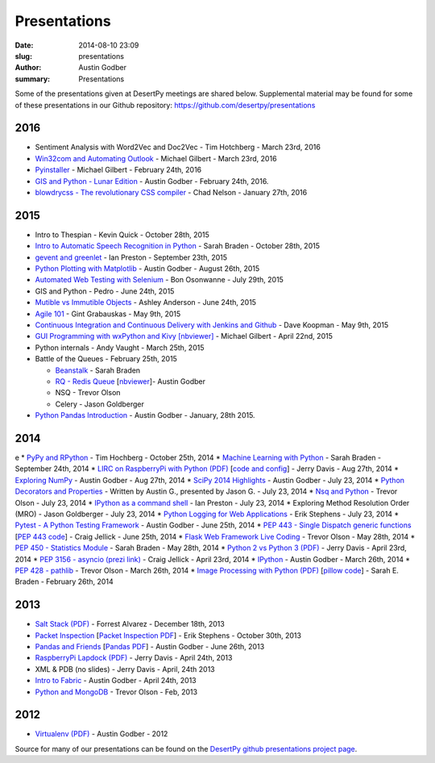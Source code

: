 Presentations
#############

:date: 2014-08-10 23:09
:slug: presentations
:author: Austin Godber
:summary: Presentations


Some of the presentations given at DesertPy meetings are shared below.
Supplemental material may be found for some of these presentations in our
Github repository: https://github.com/desertpy/presentations

2016
====

* Sentiment Analysis with Word2Vec and Doc2Vec - Tim Hotchberg - March 23rd, 2016
* `Win32com and Automating Outlook <https://github.com/desertpy/presentations/blob/master/Win32com_Automating_Outlook-Michael/Win32com_and_Automation.ipynb>`_ - Michael Gilbert - March 23rd, 2016
* `Pyinstaller <https://github.com/desertpy/presentations/blob/master/Pyinstaller_Frozen_Binaries-Michael/Pyinstaller_Presentation_DesertPy.ipynb>`_ - Michael Gilbert - February 24th, 2016
* `GIS and Python - Lunar Edition <http://www.meetup.com/Phoenix-Python-Meetup-Group/events/228849691/>`_ - Austin Godber - February 24th, 2016.    
* `blowdrycss - The revolutionary CSS compiler <https://docs.google.com/presentation/d/1wjkbvQUorD9rzdPWjwPXaJcYPOBnrjE1qUJY2M4xwuY/edit#slide=id.gc6f8badac_0_0>`_ - Chad Nelson - January 27th, 2016

2015
====

* Intro to Thespian - Kevin Quick - October 28th, 2015
* `Intro to Automatic Speech Recognition     in Python <https://github.com/desertpy/presentations/blob/master/cmu-sphinx-braden/CMU_pocketsphinx_presentation.ipynb>`_ - Sarah Braden - October 28th, 2015
* `gevent and greenlet <https://github.com/desertpy/presentations/blob/master/greenlet-preston/2015-09-23-desertpy-gevent.ipynb>`_ - Ian Preston - September 23th, 2015
* `Python Plotting with Matplotlib <https://github.com/desertpy/presentations/blob/master/matplotlib/DesertPy_Matplotlib.ipynb>`_ - Austin Godber - August 26th, 2015
* `Automated Web Testing with Selenium <https://www.evernote.com/shard/s78/sh/86ad5890-6f91-4acb-8532-95aa61d8ed33/1ec379787599c918>`_ - Bon Osonwanne - July 29th, 2015
* GIS and Python - Pedro - June 24th, 2015
* `Mutible vs Immutible Objects <http://nbviewer.jupyter.org/gist/aganders3/1b725f134873bbf71611>`_ - Ashley Anderson - June 24th, 2015
* `Agile 101 <https://docs.google.com/presentation/d/1e6alYJyfVt_0jPYj0BMTDgxelD47mERX0CCTA4j_nCg/edit#slide=id.p4>`_ - Gint Grabauskas - May 9th, 2015
* `Continuous Integration and Continuous Delivery with Jenkins and Github <https://docs.google.com/presentation/d/1YZaTI8T0P-vyNPikRFTJWKaH3CJR2eqBmWdPv6ioEtk/edit#slide=id.p>`_ - Dave Koopman - May 9th, 2015
* `GUI Programming with wxPython and Kivy [nbviewer] <http://nbviewer.ipython.org/github/desertpy/presentations/blob/master/GUI_Programming_Wx_and_Kivy-Michael/GUI_Programming_in_Python.ipynb>`_ - Michael Gilbert - April 22nd, 2015
* Python internals - Andy Vaught - March 25th, 2015
* Battle of the Queues - February 25th, 2015

  * `Beanstalk <http://desertpy.github.io/presentations/queue-battle/beanstalk_talk.slides.html#/>`_ - Sarah Braden
  * `RQ - Redis Queue <http://desertpy.github.io/presentations/rq-godber/rq_godber.slides.html>`_ 
    [`nbviewer <http://nbviewer.ipython.org/github/desertpy/presentations/blob/master/rq-godber/rq_godber.ipynb>`_]- Austin Godber
  * NSQ - Trevor Olson
  * Celery - Jason Goldberger
* `Python Pandas Introduction <http://desertpy.github.io/presentations/pandas-intro-godber-jan-2014/Pandas_and_Friends.slides.html>`_ - Austin Godber - January, 28th 2015.

2014
====
e
* `PyPy and RPython <http://desertpy.github.io/presentations/pypy-hochberg/PyPy_and_RPython.slides.html#/>`_ - Tim Hochberg - October 25th, 2014
* `Machine Learning with Python <http://desertpy.github.io/presentations/machine_learning_braden/machine_learning_braden.slides.html>`_ - Sarah Braden - September 24th, 2014
* `LIRC on RaspberryPi with Python (PDF) <http://desertpy.github.io/presentations/python-lirc-davis/IRcontrol.pdf>`_ [`code and config <https://github.com/desertpy/presentations/tree/master/python-lirc-davis>`_] - Jerry Davis - Aug 27th, 2014
* `Exploring NumPy <http://desertpy.github.io/presentations/exploring-numpy-godber/Exploring_NumPy.slides.html>`_ - Austin Godber - Aug 27th, 2014
* `SciPy 2014 Highlights <http://desertpy.github.io/presentations/thunderstorm-2014/SciPy_2014.slides.html>`_ - Austin Godber - July 23, 2014
* `Python Decorators and Properties <http://desertpy.github.io/presentations/thunderstorm-2014/Decorators.slides.html#/>`_ - Written by Austin G., presented by Jason G. - July 23, 2014
* `Nsq and Python <http://nbviewer.ipython.org/gist/wtolson/d5955956972b7bb901ef/>`_ - Trevor Olson - July 23, 2014
* `IPython as a command shell <https://github.com/ianpreston/oh-my-py/>`_ - Ian Preston - July 23, 2014
* Exploring Method Resolution Order (MRO) - Jason Goldberger - July 23, 2014
* `Python Logging for Web Applications <http://nbviewer.ipython.org/gist/erik-stephens/6918b6c25591d2b4d93f/>`_ - Erik Stephens - July 23, 2014
* `Pytest - A Python Testing Framework <http://desertpy.github.io/presentations/pytest-godber/>`_ - Austin Godber - June 25th, 2014
* `PEP 443 - Single Dispatch generic functions <http://prezi.com/uyvpdrtd-nhs/pep-443/>`_ [`PEP 443 code <https://github.com/cjellick/single-dispatch-demo>`_] - Craig Jellick - June 25th, 2014 
* `Flask Web Framework Live Coding <https://github.com/desertpy/flask-demo>`_ - Trevor Olson - May 28th, 2014
* `PEP 450 - Statistics Module <http://desertpy.github.io/presentations/pep-450-braden/>`_ - Sarah Braden - May 28th, 2014
* `Python 2 vs Python 3 (PDF) <http://desertpy.github.io/presentations/python3-jerry/python3_vs_2.pdf>`_ - Jerry Davis - April 23rd, 2014
* `PEP 3156 - asyncio (prezi link) <http://prezi.com/bh_dshytgi7u/?utm_campaign=share&utm_medium=copy&rc=ex0share>`_ - Craig Jellick - April 23rd, 2014
* `IPython <http://desertpy.github.io/presentations/ipython-godber/>`_ - Austin Godber - March 26th, 2014
* `PEP 428 - pathlib <http://desertpy.github.io/presentations/pep-428-pathlib-trevor/>`_ - Trevor Olson - March 26th, 2014
* `Image Processing with Python (PDF) <http://desertpy.github.io/presentations/image_processing_pillow/Python_img_proc.pdf>`_ [`pillow code <https://github.com/desertpy/presentations/tree/master/image_processing_pillow/code>`_] - Sarah E. Braden - February 26th, 2014

2013
====

* `Salt Stack (PDF) <http://desertpy.github.io/presentations/salt-stack-forrest/DesertPy-SaltStack.pdf>`_ - Forrest Alvarez - December 18th, 2013
* `Packet Inspection <http://desertpy.github.io/presentations/packet-inspection/>`_ [`Packet Inspection PDF <http://desertpy.github.io/presentations/packet-inspection/packet-inspection.pdf>`_] - Erik Stephens - October 30th, 2013
* `Pandas and Friends <http://desertpy.github.io/presentations/pandas-and-friends-godber/>`_ [`Pandas PDF <http://desertpy.github.io/presentations/pandas-and-friends-godber/pandas-and-friends.pdf>`_] - Austin Godber - June 26th, 2013
* `RaspberryPi Lapdock (PDF) <http://desertpy.github.io/presentations/rpi-lapdock/RPI_lapdock_how_to.pdf>`_ - Jerry Davis - April 24th, 2013
* XML & PDB (no slides) - Jerry Davis - April, 24th 2013
* `Intro to Fabric <http://desertpy.github.io/presentations/fabric-godber/>`_ - Austin Godber - April 24th, 2013
* `Python and MongoDB <http://desertpy.github.io/presentations/python-and-mongodb/>`_ - Trevor Olson - Feb, 2013

2012
====
* `Virtualenv (PDF) <http://desertpy.github.io/presentations/virtualenv-godber/virtualenv.pdf>`_ - Austin Godber - 2012

Source for many of our presentations can be found on the `DesertPy github
presentations project page <https://github.com/desertpy/presentations>`_.

